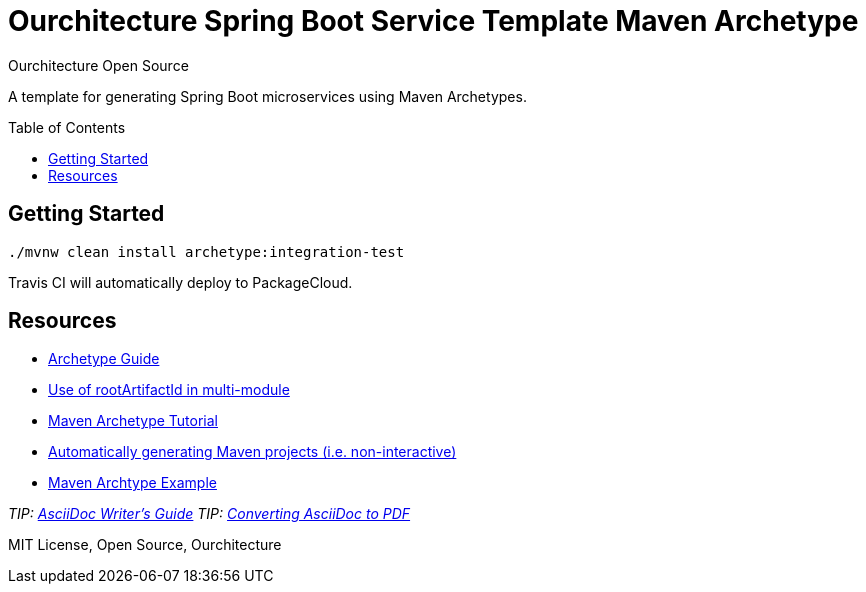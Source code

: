 :hide-uri-scheme:

= Ourchitecture Spring Boot Service Template Maven Archetype
Ourchitecture Open Source
:toc: macro

A template for generating Spring Boot microservices using Maven Archetypes.

toc::[]

== Getting Started

`./mvnw clean install archetype:integration-test`

Travis CI will automatically deploy to PackageCloud.

== Resources

* https://maven.apache.org/guides/mini/guide-creating-archetypes.html[Archetype Guide]
* https://stackoverflow.com/questions/6714833/how-do-i-make-my-archetype-from-a-multimodule-project-use-directories-that-are-b[Use of rootArtifactId in multi-module]
* http://marosmars.weebly.com/blog/maven-archetype-tutorial[Maven Archetype Tutorial]
* https://maven.apache.org/archetype/maven-archetype-plugin/examples/generate-batch.html[Automatically generating Maven projects (i.e. non-interactive)]
* https://code.google.com/archive/p/open-archetypes/source/default/source[Maven Archtype Example]

_TIP: http://asciidoctor.org/docs/asciidoc-writers-guide/[AsciiDoc Writer's Guide]_
_TIP: http://asciidoctor.org/docs/convert-asciidoc-to-pdf/[Converting AsciiDoc to PDF]_

MIT License, Open Source, Ourchitecture
